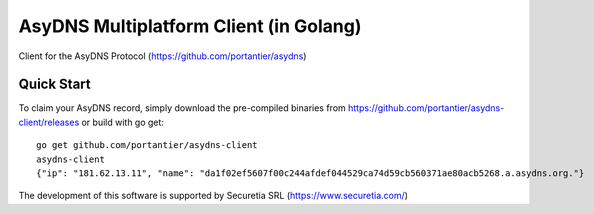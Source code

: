 AsyDNS Multiplatform Client (in Golang)
=======================================

Client for the AsyDNS Protocol (https://github.com/portantier/asydns)

Quick Start
-----------

To claim your AsyDNS record, simply download the pre-compiled binaries from https://github.com/portantier/asydns-client/releases
or build with go get:

::

   go get github.com/portantier/asydns-client 
   asydns-client
   {"ip": "181.62.13.11", "name": "da1f02ef5607f00c244afdef044529ca74d59cb560371ae80acb5268.a.asydns.org."}




The development of this software is supported by Securetia SRL (https://www.securetia.com/)

